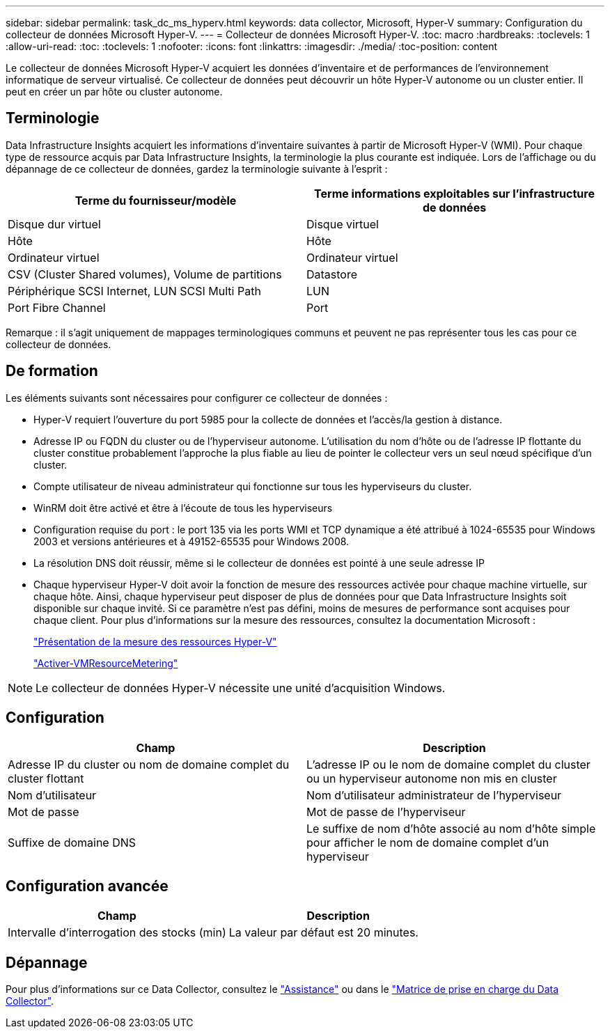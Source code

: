 ---
sidebar: sidebar 
permalink: task_dc_ms_hyperv.html 
keywords: data collector, Microsoft, Hyper-V 
summary: Configuration du collecteur de données Microsoft Hyper-V. 
---
= Collecteur de données Microsoft Hyper-V.
:toc: macro
:hardbreaks:
:toclevels: 1
:allow-uri-read: 
:toc: 
:toclevels: 1
:nofooter: 
:icons: font
:linkattrs: 
:imagesdir: ./media/
:toc-position: content


[role="lead"]
Le collecteur de données Microsoft Hyper-V acquiert les données d'inventaire et de performances de l'environnement informatique de serveur virtualisé. Ce collecteur de données peut découvrir un hôte Hyper-V autonome ou un cluster entier. Il peut en créer un par hôte ou cluster autonome.



== Terminologie

Data Infrastructure Insights acquiert les informations d'inventaire suivantes à partir de Microsoft Hyper-V (WMI). Pour chaque type de ressource acquis par Data Infrastructure Insights, la terminologie la plus courante est indiquée. Lors de l'affichage ou du dépannage de ce collecteur de données, gardez la terminologie suivante à l'esprit :

[cols="2*"]
|===
| Terme du fournisseur/modèle | Terme informations exploitables sur l'infrastructure de données 


| Disque dur virtuel | Disque virtuel 


| Hôte | Hôte 


| Ordinateur virtuel | Ordinateur virtuel 


| CSV (Cluster Shared volumes), Volume de partitions | Datastore 


| Périphérique SCSI Internet, LUN SCSI Multi Path | LUN 


| Port Fibre Channel | Port 
|===
Remarque : il s'agit uniquement de mappages terminologiques communs et peuvent ne pas représenter tous les cas pour ce collecteur de données.



== De formation

Les éléments suivants sont nécessaires pour configurer ce collecteur de données :

* Hyper-V requiert l'ouverture du port 5985 pour la collecte de données et l'accès/la gestion à distance.
* Adresse IP ou FQDN du cluster ou de l'hyperviseur autonome. L'utilisation du nom d'hôte ou de l'adresse IP flottante du cluster constitue probablement l'approche la plus fiable au lieu de pointer le collecteur vers un seul nœud spécifique d'un cluster.
* Compte utilisateur de niveau administrateur qui fonctionne sur tous les hyperviseurs du cluster.
* WinRM doit être activé et être à l'écoute de tous les hyperviseurs
* Configuration requise du port : le port 135 via les ports WMI et TCP dynamique a été attribué à 1024-65535 pour Windows 2003 et versions antérieures et à 49152-65535 pour Windows 2008.
* La résolution DNS doit réussir, même si le collecteur de données est pointé à une seule adresse IP
* Chaque hyperviseur Hyper-V doit avoir la fonction de mesure des ressources activée pour chaque machine virtuelle, sur chaque hôte. Ainsi, chaque hyperviseur peut disposer de plus de données pour que Data Infrastructure Insights soit disponible sur chaque invité. Si ce paramètre n'est pas défini, moins de mesures de performance sont acquises pour chaque client. Pour plus d'informations sur la mesure des ressources, consultez la documentation Microsoft :
+
link:https://docs.microsoft.com/en-us/previous-versions/windows/it-pro/windows-server-2012-R2-and-2012/hh831661(v=ws.11)["Présentation de la mesure des ressources Hyper-V"]

+
link:https://docs.microsoft.com/en-us/powershell/module/hyper-v/enable-vmresourcemetering?view=win10-ps["Activer-VMResourceMetering"]




NOTE: Le collecteur de données Hyper-V nécessite une unité d'acquisition Windows.



== Configuration

[cols="2*"]
|===
| Champ | Description 


| Adresse IP du cluster ou nom de domaine complet du cluster flottant | L'adresse IP ou le nom de domaine complet du cluster ou un hyperviseur autonome non mis en cluster 


| Nom d'utilisateur | Nom d'utilisateur administrateur de l'hyperviseur 


| Mot de passe | Mot de passe de l'hyperviseur 


| Suffixe de domaine DNS | Le suffixe de nom d'hôte associé au nom d'hôte simple pour afficher le nom de domaine complet d'un hyperviseur 
|===


== Configuration avancée

[cols="2*"]
|===
| Champ | Description 


| Intervalle d'interrogation des stocks (min) | La valeur par défaut est 20 minutes. 
|===


== Dépannage

Pour plus d'informations sur ce Data Collector, consultez le link:concept_requesting_support.html["Assistance"] ou dans le link:reference_data_collector_support_matrix.html["Matrice de prise en charge du Data Collector"].
